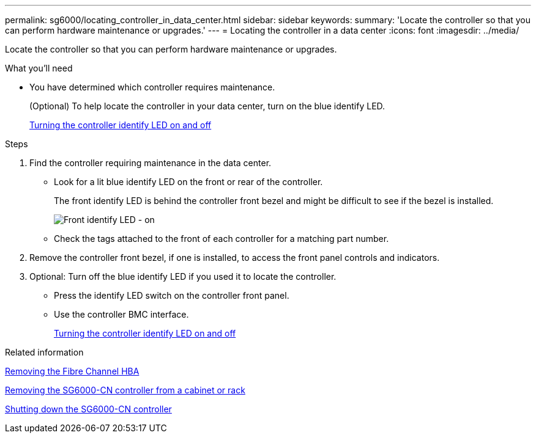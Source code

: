 ---
permalink: sg6000/locating_controller_in_data_center.html
sidebar: sidebar
keywords:
summary: 'Locate the controller so that you can perform hardware maintenance or upgrades.'
---
= Locating the controller in a data center
:icons: font
:imagesdir: ../media/

[.lead]
Locate the controller so that you can perform hardware maintenance or upgrades.

.What you'll need

* You have determined which controller requires maintenance.
+
(Optional) To help locate the controller in your data center, turn on the blue identify LED.
+
xref:turning_controller_identify_led_on_and_off.adoc[Turning the controller identify LED on and off]

.Steps

. Find the controller requiring maintenance in the data center.
 ** Look for a lit blue identify LED on the front or rear of the controller.
+
The front identify LED is behind the controller front bezel and might be difficult to see if the bezel is installed.
+
image::../media/sg6060_front_panel_service_led_on.jpg[Front identify LED - on]

 ** Check the tags attached to the front of each controller for a matching part number.
. Remove the controller front bezel, if one is installed, to access the front panel controls and indicators.
. Optional: Turn off the blue identify LED if you used it to locate the controller.
 ** Press the identify LED switch on the controller front panel.
 ** Use the controller BMC interface.
+
xref:turning_controller_identify_led_on_and_off.adoc[Turning the controller identify LED on and off]

.Related information

xref:removing_fibre_channel_hba.adoc[Removing the Fibre Channel HBA]

xref:removing_sg6000_cn_controller_from_cabinet_or_rack.adoc[Removing the SG6000-CN controller from a cabinet or rack]

xref:shutting_down_sg6000_cn_controller.adoc[Shutting down the SG6000-CN controller]
